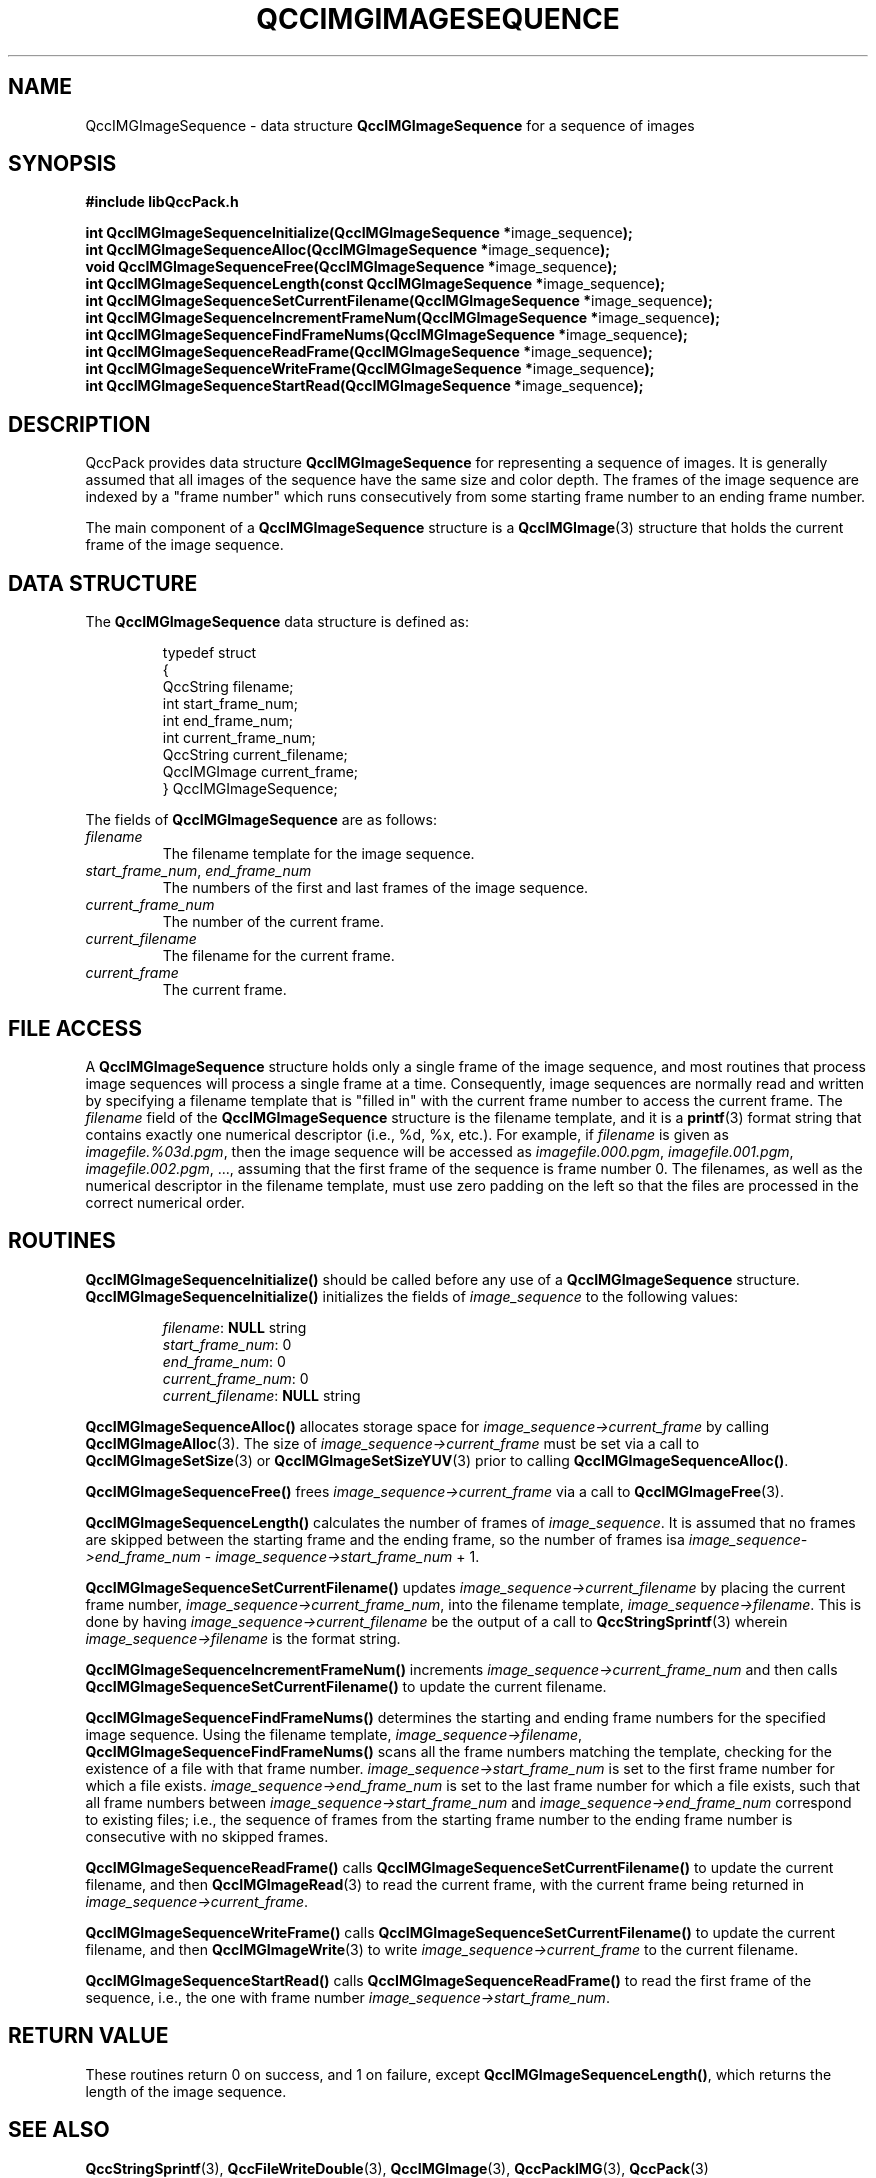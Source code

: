 .TH QCCIMGIMAGESEQUENCE 3 "QCCPACK" ""
.SH NAME
QccIMGImageSequence \- 
data structure 
.B QccIMGImageSequence
for a sequence of images
.SH SYNOPSIS
.B #include "libQccPack.h"
.sp
.BR "int QccIMGImageSequenceInitialize(QccIMGImageSequence *" image_sequence );
.br
.BR "int QccIMGImageSequenceAlloc(QccIMGImageSequence *" image_sequence );
.br
.BR "void QccIMGImageSequenceFree(QccIMGImageSequence *" image_sequence );
.br
.BR "int QccIMGImageSequenceLength(const QccIMGImageSequence *" image_sequence );
.br
.BR "int QccIMGImageSequenceSetCurrentFilename(QccIMGImageSequence *" image_sequence );
.br
.BR "int QccIMGImageSequenceIncrementFrameNum(QccIMGImageSequence *" image_sequence );
.br
.BR "int QccIMGImageSequenceFindFrameNums(QccIMGImageSequence *" image_sequence );
.br
.BR "int QccIMGImageSequenceReadFrame(QccIMGImageSequence *" image_sequence );
.br
.BR "int QccIMGImageSequenceWriteFrame(QccIMGImageSequence *" image_sequence );
.br
.BR "int QccIMGImageSequenceStartRead(QccIMGImageSequence *" image_sequence );
.br
.SH DESCRIPTION
QccPack provides data structure
.B QccIMGImageSequence
for representing a sequence of images.
It is generally assumed that all images of the sequence
have the same size and color depth.
The frames of the image sequence are indexed by a
"frame number" which runs consecutively from some
starting frame number to an ending frame number.
.LP
The main component of a
.B QccIMGImageSequence
structure is a
.BR QccIMGImage (3)
structure that holds the current frame of the image
sequence.
.SH "DATA STRUCTURE"
The
.B QccIMGImageSequence
data structure is defined as:
.RS
.nf

typedef struct
{
  QccString filename;
  int start_frame_num;
  int end_frame_num;
  int current_frame_num;
  QccString current_filename;
  QccIMGImage current_frame;
} QccIMGImageSequence;
.fi
.RE
.LP
The fields of
.B QccIMGImageSequence
are as follows:
.TP
.I filename
The filename template for the image sequence.
.TP
.IR start_frame_num ", " end_frame_num
The numbers of the first and last frames of the image sequence.
.TP
.IR current_frame_num
The number of the current frame.
.TP
.IR current_filename
The filename for the current frame.
.TP
.IR current_frame
The current frame.
.SH "FILE ACCESS"
A
.BR QccIMGImageSequence
structure holds only a single frame of the image sequence,
and most routines that process image sequences
will process a single frame at a time.
Consequently, image sequences are
normally read and written by specifying a filename template that is
"filled in" with the current frame number to access the
current frame.
The
.IR filename
field of the
.BR QccIMGImageSequence
structure is the filename template, and it is a 
.BR printf (3)
format string that contains exactly one numerical descriptor
(i.e., %d, %x, etc.).
For example, if 
.IR filename
is given as
.IR imagefile.%03d.pgm ,
then the image sequence will be accessed as
.IR imagefile.000.pgm ", " imagefile.001.pgm ", " imagefile.002.pgm ", ...,"
assuming that the first frame of the sequence is frame number 0.
The filenames, as well as the numerical descriptor in the filename template,
must use zero padding on the left so that the files are processed in
the correct numerical order.
.SH "ROUTINES"
.B QccIMGImageSequenceInitialize()
should be called before any use of a
.B QccIMGImageSequence
structure.
.B QccIMGImageSequenceInitialize()
initializes the fields of
.I image_sequence
to the following values:
.RS

.IR filename :
.B NULL
string
.br
.IR start_frame_num :
0
.br
.IR end_frame_num :
0
.br
.IR current_frame_num :
0
.br
.IR current_filename :
.B NULL
string
.RE
.LP
.B QccIMGImageSequenceAlloc()
allocates storage space for 
.IR image_sequence->current_frame
by calling
.BR QccIMGImageAlloc (3).
The size of
.IR image_sequence->current_frame
must be set via a call to
.BR QccIMGImageSetSize (3)
or
.BR QccIMGImageSetSizeYUV (3)
prior to calling
.BR QccIMGImageSequenceAlloc() .
.LP
.B QccIMGImageSequenceFree()
frees
.I image_sequence->current_frame
via a call to
.BR QccIMGImageFree (3).
.LP
.BR QccIMGImageSequenceLength()
calculates the number of frames of
.IR image_sequence .
It is assumed that no frames are skipped between the starting frame
and the ending frame, so the number of frames isa
.IR image_sequence->end_frame_num " - " image_sequence->start_frame_num " + 1."
.LP
.BR QccIMGImageSequenceSetCurrentFilename()
updates
.IR image_sequence->current_filename
by placing the current frame number,
.IR image_sequence->current_frame_num ,
into the filename template,
.IR image_sequence->filename .
This is done by having
.IR image_sequence->current_filename
be the output of a call to
.BR QccStringSprintf (3)
wherein
.IR image_sequence->filename
is the format string.
.LP
.BR QccIMGImageSequenceIncrementFrameNum()
increments
.IR image_sequence->current_frame_num
and then calls
.BR QccIMGImageSequenceSetCurrentFilename()
to update the current filename.
.LP
.BR QccIMGImageSequenceFindFrameNums()
determines the starting and ending frame numbers for the specified
image sequence. Using the filename template,
.IR image_sequence->filename ,
.BR QccIMGImageSequenceFindFrameNums()
scans all the frame numbers matching the template, checking for
the existence of a file with that frame number.
.IR image_sequence->start_frame_num
is set to the first frame number for which a file exists.
.IR image_sequence->end_frame_num
is set to the last frame number for which a file exists, such
that all frame numbers between
.IR image_sequence->start_frame_num
and
.IR image_sequence->end_frame_num
correspond to existing files; i.e., the sequence of
frames from the starting frame number to the ending frame
number is consecutive with no skipped frames.
.LP
.BR QccIMGImageSequenceReadFrame()
calls
.BR QccIMGImageSequenceSetCurrentFilename()
to update the current filename, and then
.BR QccIMGImageRead (3)
to read the current frame, with the current frame being returned in
.IR image_sequence->current_frame .
.LP
.BR QccIMGImageSequenceWriteFrame()
calls
.BR QccIMGImageSequenceSetCurrentFilename()
to update the current filename, and then
.BR QccIMGImageWrite (3)
to write
.IR image_sequence->current_frame
to the current filename.
.LP
.BR QccIMGImageSequenceStartRead()
calls
.BR QccIMGImageSequenceReadFrame()
to read the first frame of the sequence, i.e.,
the one with frame number
.IR image_sequence->start_frame_num .
.SH "RETURN VALUE"
These routines return 0 on success, and 1 on failure, except
.BR QccIMGImageSequenceLength() ,
which returns the length of the image sequence.
.SH "SEE ALSO"
.BR QccStringSprintf (3),
.BR QccFileWriteDouble (3),
.BR QccIMGImage (3),
.BR QccPackIMG (3),
.BR QccPack (3)

.SH AUTHOR
Copyright (C) 1997-2016  James E. Fowler
.\"  The programs herein are free software; you can redistribute them an.or
.\"  modify them under the terms of the GNU General Public License
.\"  as published by the Free Software Foundation; either version 2
.\"  of the License, or (at your option) any later version.
.\"  
.\"  These programs are distributed in the hope that they will be useful,
.\"  but WITHOUT ANY WARRANTY; without even the implied warranty of
.\"  MERCHANTABILITY or FITNESS FOR A PARTICULAR PURPOSE.  See the
.\"  GNU General Public License for more details.
.\"  
.\"  You should have received a copy of the GNU General Public License
.\"  along with these programs; if not, write to the Free Software
.\"  Foundation, Inc., 675 Mass Ave, Cambridge, MA 02139, USA.

